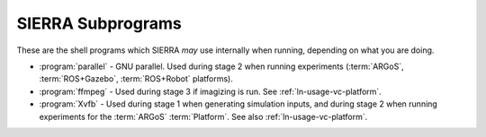 ==================
SIERRA Subprograms
==================

These are the shell programs which SIERRA `may` use internally when running,
depending on what you are doing.

- :program:`parallel` - GNU parallel. Used during stage 2 when running
  experiments (:term:`ARGoS`, :term:`ROS+Gazebo`, :term:`ROS+Robot` platforms).

- :program:`ffmpeg` - Used during stage 3 if imagizing is run. See
  :ref:`ln-usage-vc-platform`.

- :program:`Xvfb` - Used during stage 1 when generating simulation inputs, and
  during stage 2 when running experiments for the :term:`ARGoS`
  :term:`Platform`. See also :ref:`ln-usage-vc-platform`.
